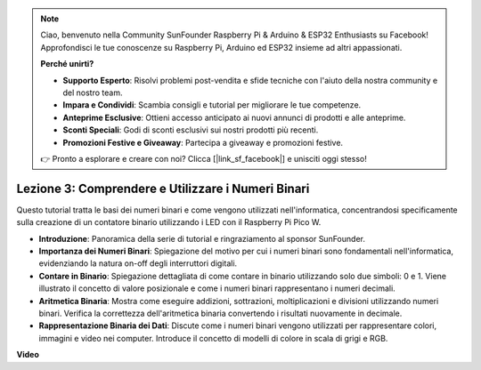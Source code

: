 .. note::

    Ciao, benvenuto nella Community SunFounder Raspberry Pi & Arduino & ESP32 Enthusiasts su Facebook! Approfondisci le tue conoscenze su Raspberry Pi, Arduino ed ESP32 insieme ad altri appassionati.

    **Perché unirti?**

    - **Supporto Esperto**: Risolvi problemi post-vendita e sfide tecniche con l'aiuto della nostra community e del nostro team.
    - **Impara e Condividi**: Scambia consigli e tutorial per migliorare le tue competenze.
    - **Anteprime Esclusive**: Ottieni accesso anticipato ai nuovi annunci di prodotti e alle anteprime.
    - **Sconti Speciali**: Godi di sconti esclusivi sui nostri prodotti più recenti.
    - **Promozioni Festive e Giveaway**: Partecipa a giveaway e promozioni festive.

    👉 Pronto a esplorare e creare con noi? Clicca [|link_sf_facebook|] e unisciti oggi stesso!

Lezione 3: Comprendere e Utilizzare i Numeri Binari
=================================================================

Questo tutorial tratta le basi dei numeri binari e come vengono utilizzati nell'informatica, concentrandosi specificamente sulla creazione di un contatore binario utilizzando i LED con il Raspberry Pi Pico W.

* **Introduzione**: Panoramica della serie di tutorial e ringraziamento al sponsor SunFounder.
* **Importanza dei Numeri Binari**: Spiegazione del motivo per cui i numeri binari sono fondamentali nell'informatica, evidenziando la natura on-off degli interruttori digitali.
* **Contare in Binario**: Spiegazione dettagliata di come contare in binario utilizzando solo due simboli: 0 e 1. Viene illustrato il concetto di valore posizionale e come i numeri binari rappresentano i numeri decimali.
* **Aritmetica Binaria**: Mostra come eseguire addizioni, sottrazioni, moltiplicazioni e divisioni utilizzando numeri binari. Verifica la correttezza dell'aritmetica binaria convertendo i risultati nuovamente in decimale.
* **Rappresentazione Binaria dei Dati**: Discute come i numeri binari vengono utilizzati per rappresentare colori, immagini e video nei computer. Introduce il concetto di modelli di colore in scala di grigi e RGB.


**Video**

.. raw:: html

    <iframe width="700" height="500" src="https://www.youtube.com/embed/C_xiDka0Nm0?si=DTKVM_8x_WlDm9uw" title="YouTube video player" frameborder="0" allow="accelerometer; autoplay; clipboard-write; encrypted-media; gyroscope; picture-in-picture; web-share" allowfullscreen></iframe>

